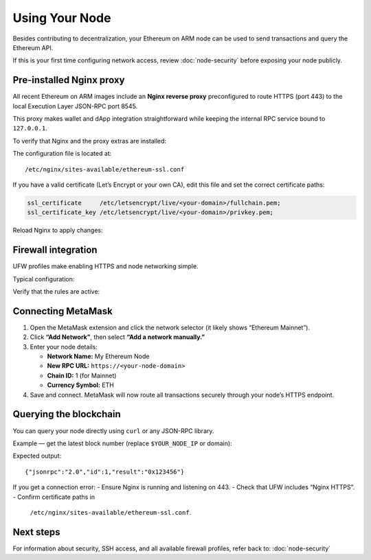.. _using-your-node:

Using Your Node
===============

Besides contributing to decentralization, your Ethereum on ARM node can be used
to send transactions and query the Ethereum API.

If this is your first time configuring network access, review
:doc:`node-security` before exposing your node publicly.


Pre-installed Nginx proxy
-------------------------

All recent Ethereum on ARM images include an **Nginx reverse proxy**
preconfigured to route HTTPS (port 443) to the local Execution Layer
JSON-RPC port 8545.

This proxy makes wallet and dApp integration straightforward while keeping
the internal RPC service bound to ``127.0.0.1``.

To verify that Nginx and the proxy extras are installed:

.. prompt:: bash $

   sudo apt-get update
   sudo apt-get install nginx
   sudo apt-get install ethereumonarm-nginx-proxy-extras
   sudo systemctl status nginx

The configuration file is located at::

   /etc/nginx/sites-available/ethereum-ssl.conf

If you have a valid certificate (Let’s Encrypt or your own CA), edit this file
and set the correct certificate paths:

.. code-block:: nginx

   ssl_certificate     /etc/letsencrypt/live/<your-domain>/fullchain.pem;
   ssl_certificate_key /etc/letsencrypt/live/<your-domain>/privkey.pem;

Reload Nginx to apply changes:

.. prompt:: bash $

   sudo systemctl reload nginx


Firewall integration
--------------------

UFW profiles make enabling HTTPS and node networking simple.

Typical configuration:

.. prompt:: bash $

   sudo ufw allow "OpenSSH"
   sudo ufw allow "Nginx HTTPS"
   sudo ufw allow "Ethereum EL P2P"
   sudo ufw allow "Ethereum CL P2P"
   sudo ufw enable

Verify that the rules are active:

.. prompt:: bash $

   sudo ufw status verbose
   sudo ss -tuln | grep -E "30303|9000|443|8545"


Connecting MetaMask
-------------------

1. Open the MetaMask extension and click the network selector  
   (it likely shows “Ethereum Mainnet”).

2. Click **“Add Network”**, then select **“Add a network manually.”**

3. Enter your node details:

   - **Network Name:** My Ethereum Node  
   - **New RPC URL:** ``https://<your-node-domain>``  
   - **Chain ID:** 1 (for Mainnet)  
   - **Currency Symbol:** ETH

4. Save and connect. MetaMask will now route all transactions securely
   through your node’s HTTPS endpoint.

.. figure:: /_static/images/metamask-node.jpg
   :figwidth: 600px
   :align: center


Querying the blockchain
-----------------------

You can query your node directly using ``curl`` or any JSON-RPC library.

Example — get the latest block number (replace ``$YOUR_NODE_IP`` or domain):

.. prompt:: bash $

   curl --data '{"method":"eth_blockNumber","params":[],"id":1,"jsonrpc":"2.0"}' \
        -H "Content-Type: application/json" \
        -X POST https://$YOUR_NODE_IP

Expected output::

   {"jsonrpc":"2.0","id":1,"result":"0x123456"}

If you get a connection error:
- Ensure Nginx is running and listening on 443.
- Check that UFW includes “Nginx HTTPS”.
- Confirm certificate paths in
  ``/etc/nginx/sites-available/ethereum-ssl.conf``.


Next steps
----------

For information about security, SSH access, and all available firewall
profiles, refer back to:
:doc:`node-security`